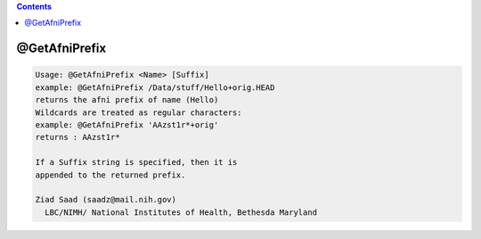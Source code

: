 .. contents:: 
    :depth: 4 

**************
@GetAfniPrefix
**************

.. code-block:: none

    Usage: @GetAfniPrefix <Name> [Suffix]
    example: @GetAfniPrefix /Data/stuff/Hello+orig.HEAD
    returns the afni prefix of name (Hello)
    Wildcards are treated as regular characters:
    example: @GetAfniPrefix 'AAzst1r*+orig'
    returns : AAzst1r*
    
    If a Suffix string is specified, then it is
    appended to the returned prefix.
    
    Ziad Saad (saadz@mail.nih.gov)
      LBC/NIMH/ National Institutes of Health, Bethesda Maryland
